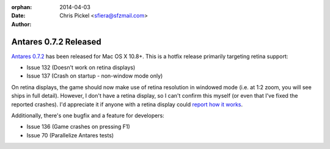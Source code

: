 :orphan:
:date:      2014-04-03
:author:    Chris Pickel <sfiera@sfzmail.com>

Antares 0.7.2 Released
======================

`Antares 0.7.2`_ has been released for Mac OS X 10.8+.  This is a hotfix
release primarily targeting retina support:

* Issue 132 (Doesn't work on retina displays)
* Issue 137 (Crash on startup - non-window mode only)

On retina displays, the game should now make use of retina resolution in
windowed mode (i.e. at 1:2 zoom, you will see ships in full detail).
However, I don't have a retina display, so I can't confirm this myself
(or even that I've fixed the reported crashes).  I'd appreciate it if
anyone with a retina display could `report how it works`_.

Additionally, there's one bugfix and a feature for developers:

* Issue 136 (Game crashes on pressing F1)
* Issue 70 (Parallelize Antares tests)

..  _report how it works: mailto:sfiera@sfzmail.com
..  _Antares 0.7.2: http://downloads.arescentral.org/Antares/Antares-0.7.2.zip

..  -*- tab-width: 4; fill-column: 72 -*-
